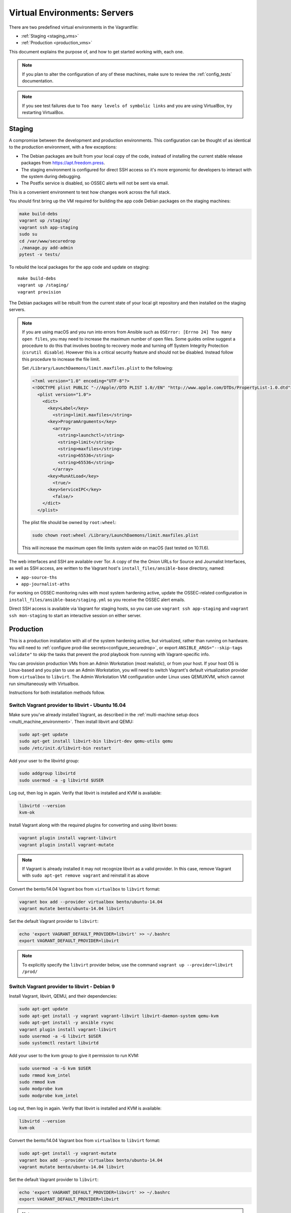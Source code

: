 Virtual Environments: Servers
=============================

There are two predefined virtual environments in the Vagrantfile:

* :ref:`Staging <staging_vms>`
* :ref:`Production <production_vms>`

This document explains the purpose of, and how to get started working with, each
one.

.. note:: If you plan to alter the configuration of any of these machines, make sure to
          review the :ref:`config_tests` documentation.

.. note:: If you see test failures due to ``Too many levels of symbolic links``
          and you are using VirtualBox, try restarting VirtualBox.

.. _staging_vms:

Staging
-------

A compromise between the development and production environments. This
configuration can be thought of as identical to the production environment, with
a few exceptions:

* The Debian packages are built from your local copy of the code, instead of
  installing the current stable release packages from https://apt.freedom.press.
* The staging environment is configured for direct SSH access so it's
  more ergonomic for developers to interact with the system during debugging.
* The Postfix service is disabled, so OSSEC alerts will not be sent via email.

This is a convenient environment to test how changes work across the full stack.

You should first bring up the VM required for building the app code
Debian packages on the staging machines:

.. code:: sh

   make build-debs
   vagrant up /staging/
   vagrant ssh app-staging
   sudo su
   cd /var/www/securedrop
   ./manage.py add-admin
   pytest -v tests/

To rebuild the local packages for the app code and update on staging: ::

   make build-debs
   vagrant up /staging/
   vagrant provision

The Debian packages will be rebuilt from the current state of your
local git repository and then installed on the staging servers.

.. note:: If you are using macOS and you run into errors from Ansible
          such as ``OSError: [Errno 24] Too many open files``, you may need to
          increase the maximum number of open files. Some guides online suggest
          a procedure to do this that involves booting to recovery mode
          and turning off System Integrity Protection (``csrutil disable``).
          However this is a critical security feature and should not be
          disabled. Instead follow this procedure to increase the file limit.

          Set ``/Library/LaunchDaemons/limit.maxfiles.plist`` to the following:

          .. code:: sh

              <?xml version="1.0" encoding="UTF-8"?>
              <!DOCTYPE plist PUBLIC "-//Apple//DTD PLIST 1.0//EN" "http://www.apple.com/DTDs/PropertyList-1.0.dtd">
                <plist version="1.0">
                  <dict>
                    <key>Label</key>
                      <string>limit.maxfiles</string>
                    <key>ProgramArguments</key>
                      <array>
                        <string>launchctl</string>
                        <string>limit</string>
                        <string>maxfiles</string>
                        <string>65536</string>
                        <string>65536</string>
                      </array>
                    <key>RunAtLoad</key>
                      <true/>
                    <key>ServiceIPC</key>
                      <false/>
                  </dict>
                </plist>

          The plist file should be owned by ``root:wheel``:

          .. code:: sh

            sudo chown root:wheel /Library/LaunchDaemons/limit.maxfiles.plist

          This will increase the maximum open file limits system wide on macOS
          (last tested on 10.11.6).

The web interfaces and SSH are available over Tor. A copy of the the Onion URLs
for Source and Journalist Interfaces, as well as SSH access, are written to the
Vagrant host's ``install_files/ansible-base`` directory, named:

* ``app-source-ths``
* ``app-journalist-aths``

For working on OSSEC monitoring rules with most system hardening active, update
the OSSEC-related configuration in
``install_files/ansible-base/staging.yml`` so you receive the OSSEC
alert emails.

Direct SSH access is available via Vagrant for staging hosts, so you can use
``vagrant ssh app-staging`` and ``vagrant ssh mon-staging`` to start an
interactive session on either server.

.. _production_vms:

Production
----------

This is a production installation with all of the system hardening active, but
virtualized, rather than running on hardware. You will need to
:ref:`configure prod-like secrets<configure_securedrop>`, or export
``ANSIBLE_ARGS="--skip-tags validate"`` to skip the tasks that prevent the prod
playbook from running with Vagrant-specific info.

You can provision production VMs from an Admin Workstation (most realistic),
or from your host. If your host OS is Linux-based and you plan to use an Admin 
Workstation, you will need to switch Vagrant's default virtualization provider 
from ``virtualbox`` to  ``libvirt``.  The Admin Workstation VM configuration 
under Linux uses QEMU/KVM, which cannot run simultaneously with Virtualbox.

Instructions for both installation methods follow.

Switch Vagrant provider to libvirt - Ubuntu 16.04
~~~~~~~~~~~~~~~~~~~~~~~~~~~~~~~~~~~~~~~~~~~~~~~~~

Make sure you've already installed Vagrant, as described
in the :ref:`multi-machine setup docs <multi_machine_environment>`.
Then install libvirt and QEMU:

.. code:: sh

   sudo apt-get update
   sudo apt-get install libvirt-bin libvirt-dev qemu-utils qemu
   sudo /etc/init.d/libvirt-bin restart

Add your user to the libvirtd group:

.. code:: sh

   sudo addgroup libvirtd
   sudo usermod -a -g libvirtd $USER

Log out, then log in again. Verify that libvirt is installed and KVM is
available:

.. code:: sh

   libvirtd --version 
   kvm-ok

Install Vagrant along with the required plugins for converting and using 
libvirt boxes:

.. code:: sh

   vagrant plugin install vagrant-libvirt
   vagrant plugin install vagrant-mutate

.. note:: If Vagrant is already installed it may not recognize libvirt as a 
   valid provider. In this case, remove Vagrant with ``sudo apt-get remove 
   vagrant`` and reinstall it as above 

Convert the bento/14.04 Vagrant box from ``virtualbox`` to ``libvirt`` format:

.. code:: sh

   vagrant box add --provider virtualbox bento/ubuntu-14.04
   vagrant mutate bento/ubuntu-14.04 libvirt

Set the default Vagrant provider to ``libvirt``:

.. code:: sh

   echo 'export VAGRANT_DEFAULT_PROVIDER=libvirt' >> ~/.bashrc
   export VAGRANT_DEFAULT_PROVIDER=libvirt


.. note:: To explicitly specify the ``libvirt``  provider below, use the command 
   ``vagrant up --provider=libvirt /prod/``


Switch Vagrant provider to libvirt - Debian 9
~~~~~~~~~~~~~~~~~~~~~~~~~~~~~~~~~~~~~~~~~~~~~
                                                                                
Install Vagrant, libvirt, QEMU, and their dependencies:
                                                                                
.. code:: sh

   sudo apt-get update
   sudo apt-get install -y vagrant vagrant-libvirt libvirt-daemon-system qemu-kvm
   sudo apt-get install -y ansible rsync
   vagrant plugin install vagrant-libvirt
   sudo usermod -a -G libvirt $USER 
   sudo systemctl restart libvirtd                                                                    
                                                                                
Add your user to the kvm group to give it permission to run KVM:                                            
                                                                                
.. code:: sh

   sudo usermod -a -G kvm $USER
   sudo rmmod kvm_intel
   sudo rmmod kvm
   sudo modprobe kvm
   sudo modprobe kvm_intel
                                                                    
                                                                                
Log out, then log in again. Verify that libvirt is installed and KVM is         
available:                                                                      
                                                                                
.. code:: sh                                                                    
                                                                                
   libvirtd --version                                                           
   kvm-ok                                                                       
                                                                                
Convert the bento/14.04 Vagrant box from ``virtualbox`` to ``libvirt`` format:  
                                                                                
.. code:: sh                                                                    
                                              
   sudo apt-get install -y vagrant-mutate                                  
   vagrant box add --provider virtualbox bento/ubuntu-14.04                     
   vagrant mutate bento/ubuntu-14.04 libvirt                                    
                                                                                
Set the default Vagrant provider to ``libvirt``:                                
                                                                                
.. code:: sh                                                                    
                                                                                
   echo 'export VAGRANT_DEFAULT_PROVIDER=libvirt' >> ~/.bashrc                  
   export VAGRANT_DEFAULT_PROVIDER=libvirt                                      
                                                                                
.. note:: To explicitly specify the ``libvirt``  provider, use the command      
   ``vagrant up --provider=libvirt /prod/``
   

.. _prod_install_from_tails:

Install from an Admin Workstation VM
~~~~~~~~~~~~~~~~~~~~~~~~~~~~~~~~~~~~

In SecureDrop, admin tasks are performed from a Tails *Admin Workstation*.
You should configure a Tails VM in order to install the SecureDrop production VMs
by following the instructions in the :ref:`Virtualizing Tails <virtualizing_tails>`
guide.

Once you're prepared the *Admin Workstation*, you can start each VM:

.. code:: sh

  vagrant up --no-provision /prod/

At this point you should be able to SSH into both ``app-prod`` and ``mon-prod``.
From here you can follow the :ref:`server configuration instructions
<test_connectivity>` to test connectivity and prepare the servers. These
instructions will have you generate SSH keys and use ``ssh-copy-id`` to transfer
the key onto the servers.

.. note:: If you have trouble SSHing to the servers from Ansible, remember
          to remove any old ATHS files in ``install_files/ansible-base``.

Now from your Admin workstation:

.. code:: sh

  cd ~/Persistent/securedrop
  ./securedrop-admin setup
  ./securedrop-admin sdconfig
  ./securedrop-admin install

.. note:: The sudo password for the ``app-prod`` and ``mon-prod`` servers is by
          default ``vagrant``.

After install you can configure your Admin Workstation to SSH into each VM via:

.. code:: sh

  ./securedrop-admin tailsconfig

Install from Host OS
~~~~~~~~~~~~~~~~~~~~

If you are not virtualizing Tails, you can manually modify ``site-specific``,
and then provision the machines. You should set the following options in
``site-specific``:

.. code:: sh

  ssh_users: "vagrant"
  monitor_ip: "10.0.1.5"
  monitor_hostname: "mon-prod"
  app_hostname: "app-prod"
  app_ip: "10.0.1.4"

Note that you will also need to generate Submission and OSSEC PGP public keys,
and provide email credentials to send emails to. Refer to
:ref:`this document on configuring prod-like secrets<configure_securedrop>`
for more details on those steps.

To create the prod servers, run:

.. code:: sh

   vagrant up /prod/
   vagrant ssh app-prod
   sudo su
   cd /var/www/securedrop/
   ./manage.py add-admin

A copy of the Onion URLs for Source and Journalist Interfaces, as well as
SSH access, are written to the Vagrant host's ``install_files/ansible-base``
directory, named:

* ``app-source-ths``
* ``app-journalist-aths``
* ``app-ssh-aths``
* ``mon-ssh-aths``

SSH Access
~~~~~~~~~~

By default, direct SSH access is not enabled in the prod environment. You will need to log
in over Tor after initial provisioning or set ``enable_ssh_over_tor`` to "false"
during ``./securedrop-admin tailsconfig``. See :ref:`ssh_over_tor` or :ref:`ssh_over_local`
for more info.
